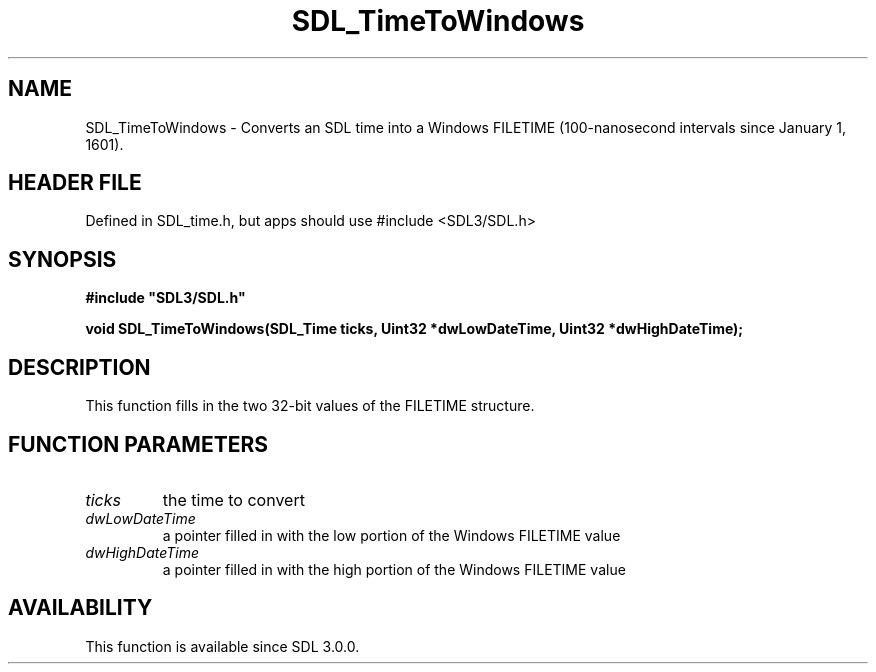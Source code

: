 .\" This manpage content is licensed under Creative Commons
.\"  Attribution 4.0 International (CC BY 4.0)
.\"   https://creativecommons.org/licenses/by/4.0/
.\" This manpage was generated from SDL's wiki page for SDL_TimeToWindows:
.\"   https://wiki.libsdl.org/SDL_TimeToWindows
.\" Generated with SDL/build-scripts/wikiheaders.pl
.\"  revision SDL-3.1.1-no-vcs
.\" Please report issues in this manpage's content at:
.\"   https://github.com/libsdl-org/sdlwiki/issues/new
.\" Please report issues in the generation of this manpage from the wiki at:
.\"   https://github.com/libsdl-org/SDL/issues/new?title=Misgenerated%20manpage%20for%20SDL_TimeToWindows
.\" SDL can be found at https://libsdl.org/
.de URL
\$2 \(laURL: \$1 \(ra\$3
..
.if \n[.g] .mso www.tmac
.TH SDL_TimeToWindows 3 "SDL 3.1.1" "SDL" "SDL3 FUNCTIONS"
.SH NAME
SDL_TimeToWindows \- Converts an SDL time into a Windows FILETIME (100-nanosecond intervals since January 1, 1601)\[char46]
.SH HEADER FILE
Defined in SDL_time\[char46]h, but apps should use #include <SDL3/SDL\[char46]h>

.SH SYNOPSIS
.nf
.B #include \(dqSDL3/SDL.h\(dq
.PP
.BI "void SDL_TimeToWindows(SDL_Time ticks, Uint32 *dwLowDateTime, Uint32 *dwHighDateTime);
.fi
.SH DESCRIPTION
This function fills in the two 32-bit values of the FILETIME structure\[char46]

.SH FUNCTION PARAMETERS
.TP
.I ticks
the time to convert
.TP
.I dwLowDateTime
a pointer filled in with the low portion of the Windows FILETIME value
.TP
.I dwHighDateTime
a pointer filled in with the high portion of the Windows FILETIME value
.SH AVAILABILITY
This function is available since SDL 3\[char46]0\[char46]0\[char46]


